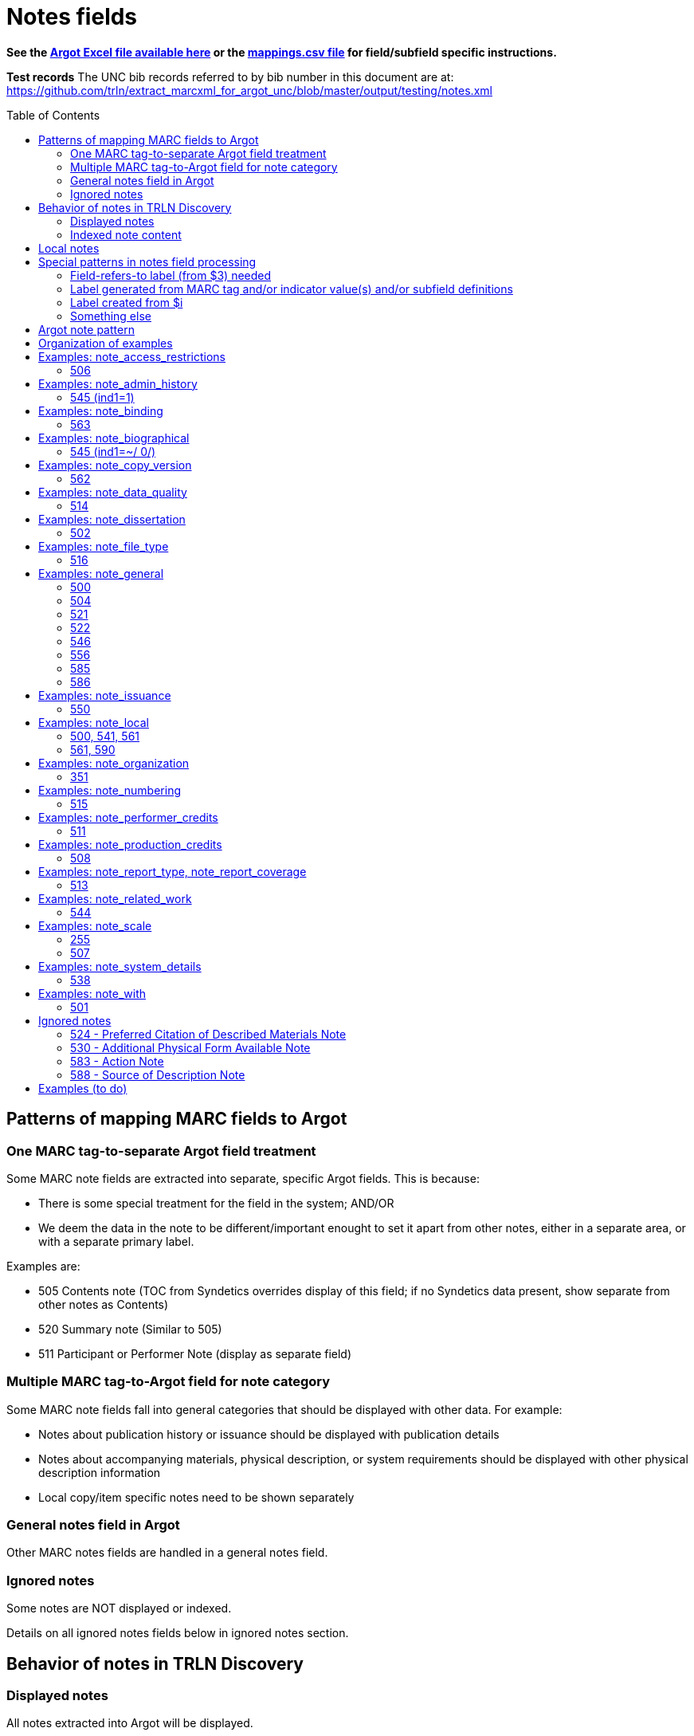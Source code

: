 :toc:
:toc-placement!:

= Notes fields

*See the https://github.com/trln/data-documentation/tree/master/argot[Argot Excel file available here] or the https://github.com/trln/data-documentation/blob/master/argot/_mappings.csv[mappings.csv file] for field/subfield specific instructions.*

*Test records*
The UNC bib records referred to by bib number in this document are at:
https://github.com/trln/extract_marcxml_for_argot_unc/blob/master/output/testing/notes.xml

toc::[]

== Patterns of mapping MARC fields to Argot
=== One MARC tag-to-separate Argot field treatment
Some MARC note fields are extracted into separate, specific Argot fields. This is because:

* There is some special treatment for the field in the system; AND/OR
* We deem the data in the note to be different/important enought to set it apart from other notes, either in a separate area, or with a separate primary label.

Examples are:

* 505 Contents note (TOC from Syndetics overrides display of this field; if no Syndetics data present, show separate from other notes as Contents)
* 520 Summary note (Similar to 505) 
* 511 Participant or Performer Note (display as separate field)

=== Multiple MARC tag-to-Argot field for note category
Some MARC note fields fall into general categories that should be displayed with other data. For example:

* Notes about publication history or issuance should be displayed with publication details
* Notes about accompanying materials, physical description, or system requirements should be displayed with other physical description information
* Local copy/item specific notes need to be shown separately

=== General notes field in Argot
Other MARC notes fields are handled in a general notes field.

=== Ignored notes
Some notes are NOT displayed or indexed.

Details on all ignored notes fields below in ignored notes section.

== Behavior of notes in TRLN Discovery
=== Displayed notes
All notes extracted into Argot will be displayed.

=== Indexed note content

* Note content is searchable in the keyword index.
* *Some note fields are NOT indexed.* These fields do not appear to meaningfully contribute to discovering the item described by the record and/or would introduce noise into the index and results sets
* Note labels and other parts of notes fields that contribute more noise than discoverability are NOT indexed.

== Local notes
It will be up to individual institutions to decide how their local notes (590) field data is mapped to the Argot `note_local` field.

In Endeca, we had the option of mapping this to either the non-indexed `Notes` property (using prepipeline data label `590`) or the `Indexed Notes` property (using prepipeline data label `590_indexed`).

The `note_local` field provides the same flexibility. 

== Special patterns in notes field processing
=== Field-refers-to label (from $3) needed
See https://github.com/trln/data-documentation/blob/master/argot/spec_docs/_subfield_3.adoc[spec document for $3] for more details. 

=== Label generated from MARC tag and/or indicator value(s) and/or subfield definitions
Data in some note fields looks very weird without a label. http://search.trln.org/search?id=UNCb1240038[Here's an example record in SearchTRLN]:

NOTES

- 1943-64. 1 v.
- No earlier abstracts published?
- Title varies slightly.
- (GL)


The same MARC field is often used to record different types of data, with indicator coding controlling the meaning of the field.

Some subfields are used to record data that needs its own label in order for the data (and its relationship to the rest of the data in the field) to make sense.

We should use the coding of the MARC data to display data to end users in a meaningful way.

*Each MARC field's indicators and subfields are defined separately, so this type of processing will be very field-specific.*

==== 521 example 1

 521 2 _ $a6-12$bMorgan Reynolds Incorporated

Without generating a label using the MARC tag and indicator coding, we end up with a cryptic note displayed:

 6-12 Morgan Reynolds Incorporated

Or we can meaningfully label/display the info:

 For grade(s): 6-12. (source: Morgan Reynolds Incorporated)


==== 521 example 2
 521 1 _ $aAdult.$bBrodart

Should be displayed:

 For age(s): Adult. (source: Brodart)

=== Label created from $i

[WARNING]
.$i is not always a label
=====================================================================
In the following fields, $i is a non-label data element: 

- 514
- 542
- 552
- 583
=====================================================================

=== Something else
Of course some fields are just weird and complicated.

One example is the 518 where you have the option of putting a natural language note in the $a. OR you can bust up the information into separately coded elements where the $p sort of functions as a label.

* May need $3 label
** b7832943a: 	518 _ _ $3CD 2$oRecorded$d2004 November,$pAuditorium (Chiesa) di San Salvatore a Rodengo, Brescia, Italy.
** b7832943a: 	518 _ _ $3CD 1$oRecorded$d2001 October,$pIstituo di musica Antica Academia Monte Regalis, Mondovi, Italy.
* If $a, treat like basic textual note
** b1200040a: 	518 _ _ $a"Recorded in the formerly monastic church of St. Ottilie in Möschenfeld near Munich. Date of recording, May, 1967."
* If any subfields occur after $a, remove them and throw in a space -- these are probably mis-coded and should be cleaned up in the data, but are pretty innocuous and seem easy-ish to deal with
** b8966892a: 	518 _ _ $aBroadcast$dFriday, November 18 (10:01-11:00 p.m. Est), on ABC.
* If no $a... $o 

== Argot note pattern

[source,javascript]
----
{
  "note_field_name":[
    {
      "label":"Label for the note",
      "value":"The displayed content of the note",
      "indexed_value":"The part of above value that should be indexed, if it is different from value",
      "indexed":"Boolean: true or false"
    }
  ]
}
----

* `label`: Optional. May be set from $3, $i, and/or MARC field tag + indicator values.
* `value`: *Required.* The note that will be displayed. If there is no `indexed_value` and `indexed` is not false, this is also the indexed note content.
* `indexed_value`: Optional. This should only be populated if:
** `indexed` == true; AND
** `indexed_value` needs to be different than `value`
* `indexed`: Optional. If not explicitly set, assumed to equal true. In other words, default assumption is that a note field will be indexed.

== Organization of examples

* Argot field
** MARC tag
*** Example from specific record
**** MARC
**** Argot 
**** Display (if there is anything notable to say/show)
**** Indexing/search (if there is anything notable to say/show)


== Examples: note_access_restrictions

Field is NOT indexed.

=== 506
==== UNCb4320053
===== MARC

[source]
----
506 1 _ $aAccess limited to UNC Chapel Hill-authenticated users.$fLimited to one (1) concurrent user
----

===== Argot

[source,javascript]
----
{
  "note_access_restrictions":[
    "Access limited to UNC Chapel Hill-authenticated users. Limited to one (1) concurrent user"
    ]
}
----

== Examples: note_admin_history

* Field is indexed

=== 545 (ind1=1)
==== UNCb5251752

===== MARC
[source]
-----
545 1 _ $aSpurlock-Neal Company started out as a drug store in Nashville, Tennessee in 1868, expanding later into a wholesale distributor of products from cough medicine and sarsaparilla to candies and syrups. By 1910, the company had become one of the largest retail druggists in the South.
-----

===== Argot
[source,javascript]
----
{
  "note_admin_history":[
      "Spurlock-Neal Company started out as a drug store in Nashville, Tennessee in 1868, expanding later into a wholesale distributor of products from cough medicine and sarsaparilla to candies and syrups. By 1910, the company had become one of the largest retail druggists in the South."
  ]
}
----

== Examples: note_binding

* Field is indexed

=== 563

==== UNCb8681679

===== MARC

[source]
----
563 _ _ $aPerfect bound softcover. Four-color offset lithography. Illustrated paper wrappers with flaps. Housed in foldout die-cut box with gold foil origami crane inserted into cover slot. Signed and numbered by the artist on book's front cover flap -- Description from$uhttp://vampandtramp.com/finepress/s/clarissa-sligh.html
----

===== Argot

[source,javascript]
----
{
  "note_binding":[
  {
    "value":"Perfect bound softcover. Four-color offset lithography. Illustrated paper wrappers with flaps. Housed in foldout die-cut box with gold foil origami crane inserted into cover slot. Signed and numbered by the artist on book's front cover flap -- Description from http://vampandtramp.com/finepress/s/clarissa-sligh.html"
  }
 ]
}
----

==== UNCb2559560

* Do NOT extract/map based on $5 See https://github.com/trln/data-documentation/blob/master/argot/spec_docs/_subfield_5.adoc[$5 spec doc] for details.

===== MARC
[source]
----
563 _ _ $aNLM copy bound in contemporary Cambridge-style binding.$5DNLM
----

===== Argot

*NONE*

==== UNCb4254290

* Label from $3

===== MARC

[source]
----
563 _ _ $aSome pages uncut.$3(Health Sciences Library, c. 1)
----

===== Argot

[source,javascript]
----
{
  "note_binding":[
    {
      "label":"(Health Sciences Library, c. 1):",
      "value":"Some pages uncut."
    }
  ]
}
----

== Examples: note_biographical

* Field is indexed

=== 545 (ind1=~/ 0/)
==== UNCb3784489

===== MARC
[source]
-----
545 _ _ $aEllen Walters, filmmaker, teacher, and anthropologist of Laurinburg, N.C., has produced and directed several documentary films on southern culture.
-----

===== Argot
[source,javascript]
----
{
  "note_biographical":[
      "Ellen Walters, filmmaker, teacher, and anthropologist of Laurinburg, N.C., has produced and directed several documentary films on southern culture."
  ]
}
----

== Examples: note_copy_version

* Field is not indexed

=== 562
==== UNCb7426360 mock

* Label from $3

===== MARC
[source]
-----
562 _ _ $3v. 2$aP. 140 is wrongly numbered 410.
-----

===== Argot
[source,javascript]
----
{
  "note_copy_version":[
      "v. 2: P. 140 is wrongly numbered 410."
  ]
}
----

===== Display

[NOTE]
====
I'm on the fence about where this belongs, though the `full display` column in the Argot fields.csv has it in "Other details > (item/copy-specific description cluster) > (no label)"

Separated out because I imagine this is something some institutions may want to treat differently.

It sometimes seems to be used for manifestation-level differences (i.e. all in a printing run would have same pagination error or advertisement included). However, sometimes it looks to be used for literal copy-specific notes (which would be local). 
====

== Examples: note_data_quality
=== 514
==== Complex processing rules

Produce a separate note with the label listed below for data in the given subfields.

* Attribute accuracy -- abc
* Logical consistency -- d
* Horizontal position accuracy -- fgh
* Vertical position accuracy -- ijk
* Cloud cover -- m
* Other data details -- euz

Insert ` -- ` (space hyphen hyphen space) between subfield values in all of the above *except* `Other data details`, where the subfield values should be separated by spaces only.

==== mock 1
From http://www.loc.gov/marc/bibliographic/bd514.html with a minor edit

===== MARC

[source]
----
514 _ _ $bEstimated to be 98.5%.$cVillage names compared to source map -- all match, therefore errors are possible only if source maps are incorrect.$dNode-to-line, line-to-area topological relationships maintained. Line and area attributes maintained. GRASS 4.0 program "v.support" checks topological relationships.$eAll incorporated limits shown on USGS quads were digitized.$fThe accuracy of this data is based upon the use of the source maps ... [subfield $f shortened in this example]$m8.42%
----

===== Argot

[source,javascript]
----
{
  "note_data_quality":[
    "Attribute accuracy: Estimated to be 98.5%. -- Village names compared to source map -- all match, therefore errors are possible only if source maps are incorrect.",
    "Logical consistency: Node-to-line, line-to-area topological relationships maintained. Line and area attributes maintained. GRASS 4.0 program \"v.support\" checks topological relationships.",
    "Other data details: All incorporated limits shown on USGS quads were digitized.",
    "Horizontal position accuracy: The accuracy of this data is based upon the use of the source maps ... [subfield $f shortened in this example]",
    "Cloud cover: 8.42%"
  ]
}
----

===== Suggested display
|====================
| Data quality: | Attribute accuracy: Estimated to be 98.5%. -- Village names compared to source map -- all match, therefore errors are possible only if source maps are incorrect.
| | Logical consistency: Node-to-line, line-to-area topological relationships maintained. Line and area attributes maintained. GRASS 4.0 program \"v.support\" checks topological relationships.
| | Other data details: All incorporated limits shown on USGS quads were digitized.
| | Horizontal position accuracy: The accuracy of this data is based upon the use of the source maps ... [subfield $f shortened in this example]
| | Cloud cover: 8.42%
|====================


==== mock 2
From http://www.loc.gov/marc/bibliographic/bd514.html

===== MARC

[source]
----
514 _ _ $aThe map layer that displays Special Feature Symbols shows the approximate location of small (less than 2 acres in size) areas of soils ... [subfield $a shortened in this example] $dQuarter quadrangles edited and joined internally and to surrounding quads. All known errors corrected.$eThe combination of spatial linework layer, Special Feature Symbols layer, and attribute data are considered a complete SSURGO dataset.$fThe actual on ground transition between the area represented by the Special Feature Symbol and the surrounding soils generally is very narrow with a well defined edge. The center of the feature area was compiled and digitized as a point. The same standards for compilation and digitizing used for line data were applied to the development of the Special Feature Symbols layer.
----

===== Argot

[source,javascript]
----
{
  "note_data_quality":[
    "Attribute accuracy: The map layer that displays Special Feature Symbols shows the approximate location of small (less than 2 acres in size) areas of soils ... [subfield $a shortened in this example]",
    "Logical consistency: Quarter quadrangles edited and joined internally and to surrounding quads. All known errors corrected.",
    "Other data details: The combination of spatial linework layer, Special Feature Symbols layer, and attribute data are considered a complete SSURGO dataset.",
    "Horizontal position accuracy: The actual on ground transition between the area represented by the Special Feature Symbol and the surrounding soils generally is very narrow with a well defined edge. The center of the feature area was compiled and digitized as a point. The same standards for compilation and digitizing used for line data were applied to the development of the Special Feature Symbols layer."
  ]
}
----

==== mock 3
From http://www.loc.gov/marc/bibliographic/bd514.html

===== MARC

[source]
----
514 _ _ $bApproximately 95%
----

===== Argot

[source,javascript]
----
{
  "note_data_quality":[
    "Attribute accuracy: Approximately 95%"
  ]
}
----

==== mock 4
From http://www.loc.gov/marc/bibliographic/bd514.html

===== MARC

[source]
----
514 _ _ $aHorizontal position accuracy 1-3 meters$fDifferential GPS$g3 meters$hStatic tests$iBar test$jOne foot$kBar check.
----

===== Argot

[source,javascript]
----
{
  "note_data_quality":[
    "Attribute accuracy: Horizontal position accuracy 1-3 meters",
    "Horizontal position accuracy: Differential GPS -- 3 meters -- Static tests",
    "Vertical position accuracy: Bar test -- One foot -- Bar check."
  ]
}
----

==== mock 5
From http://www.loc.gov/marc/bibliographic/bd514.html

===== MARC

[source]
----
514 _ _ $zCompleteness:$u<URI>
----

===== Argot

[source,javascript]
----
{
  "note_data_quality":[
    "Other data details: Completeness: <URI>"
  ]
}
----

==== UNCb4265192
===== MARC

[source]
----
514 _ _ $aNED has a resolution of one arc-second (approximately 30 meters) for the conterminous United States, Hawaii and a resolution of two arc-seconds for Alaska$g30 meters$uhttp://spatialnews.geocomm.com/whitepapers/sdts-demmap.pdf$zThe Spatial data and transfer standard mapping of the USGS digital elevation model.$uhttp://gisdata.usgs.net/NED/fgdcmetadata.asp$zNational elevation dataset FGDC compliant metadata.
----

===== Argot

[source,javascript]
----
{
  "note_data_quality":[
    "Attribute accuracy: NED has a resolution of one arc-second (approximately 30 meters) for the conterminous United States, Hawaii and a resolution of two arc-seconds for Alaska",
    "Horizontal position accuracy: 30 meters",    
    "Other data details: http://spatialnews.geocomm.com/whitepapers/sdts-demmap.pdf The Spatial data and transfer standard mapping of the USGS digital elevation model. http://gisdata.usgs.net/NED/fgdcmetadata.asp National elevation dataset FGDC compliant metadata."
  ]
}
----

==== UNCb8346897
===== MARC

[source]
----
514 _ _ $zConforms To:$eCombined Arms Research Library Digital Library
----

===== Argot

[source,javascript]
----
{
  "note_data_quality":[
    "Other data details: Conforms To: Combined Arms Research Library Digital Library"
  ]
}
----

==== UNCb6855640
===== MARC

[source]
----
514 _ _ $aThe attribute accuracy is unknown.$dNo duplicate features are present.$eAfter processing, the data set is checked for number of records, attribute names, and values compared with source materials.
----

===== Argot

[source,javascript]
----
{
  "note_data_quality":[
    "Attribute accuracy: The attribute accuracy is unknown.",
    "Logical consistency: No duplicate features are present.",
    "Other data details: After processing, the data set is checked for number of records, attribute names, and values compared with source materials."
  ]
}
----

== Examples: note_dissertation
=== 502
==== Complex processing rules
*See _Shift off subfield list before further processing_ section of https://github.com/trln/data-documentation/blob/master/argot/spec_docs/_subfield_6.adoc[$6 spec sheet]*

===== Punctuation provision rules for building field value from component subfields (i.e. when there are subfields other than a present)

* Precede all non-initial subfield values except $d with `--`
* Precede non-initial $d with `, ` (comma space)

===== Logic

* If first subfield is a...
** If there are no other subfields (b,c,d,g, or o)
*** Take contents of $a.
*** See UNCb9058990 example below.
** And it is followed by subfields b,c,d,g, or o
*** Build note field from all extractable subfield elements present, following punctuation provision rules.
*** See mock example below.
* If first subfield is b or g
** Build note field from all subfield elements present, following punctuation provision rules.
** See UNCb7386333 and UNCb1511334 examples below.
* Else...
** Provide fake $b value "Thesis/dissertation" to use at beginning of field
** Build note field from all subfield elements present, following punctuation provision rules
** See UNCb6856070 example below.

==== UNC mock example
===== MARC

[source]
----
502 _ _ $aThesis$bPh.D$cUniversity of North Carolina at Chapel Hill.
----

===== Argot
[source,javascript]
----
{
  "note_dissertation":[
      "Thesis--Ph.D--University of North Carolina at Chapel Hill."
  ]
}
----

==== UNCb9058990

===== MARC
[source]
----
502 _ _ $aThesis (Ph. D.)--University of Lancaster, Lancashire, England.
----

===== Argot

[source,javascript]
----
{
  "note_dissertation":[
      "Thesis (Ph. D.)--University of Lancaster, Lancashire, England."
  ]
}
----

==== UNCb7386333

===== MARC

[source]
----
502 _ _ $gRecital document$bMaster of Music in Performance and Vocal Pedagogy$cUniversity of Texas at San Antonio$d2012.
----

===== Argot

[source,javascript]
----
{
  "note_dissertation":[
      "Recital document--Master of Music in Performance and Vocal Pedagogy--University of Texas at San Antonio, 2012."
  ]
}
----

==== UNCb1511334

===== MARC
[source]
----
502 _ _ $bPh. D.$cUniversity of North Carolina$d1976
----

===== Argot

[source,javascript]
----
{
  "note_dissertation":[
      "Ph. D.--University of North Carolina, 1976"
  ]
}
----

==== UNCb6856070
===== MARC

[source]
----
502 _ _ $cBremen International Graduate School of Social Sciences$d2008
----

===== Argot

[source,javascript]
----
{
  "note_dissertation":[
      "Thesis/dissertation--Bremen International Graduate School of Social Sciences, 2008"
  ]
}
----

== Examples: note_file_type

* Field is NOT indexed

=== 516

==== UNCb3511387

* No label provided

===== MARC

[source]
----
516 8 _ $aISO 9660 format; data files in dBase format; text files in ASCII format
----

===== Argot

[source,javascript]
----
{
  "note_file_type":[
    "ISO 9660 format; data files in dBase format; text files in ASCII format"
    ]
}
----

==== UNCb4829326

* Label provided

===== MARC

[source]
----
516 _ _ $aPDF
----

===== Argot

[source,javascript]
----
{
  "note_file_type":[
    "PDF"
    ]
}
----

== Examples: note_general
=== 500

[NOTE]
====
500 is mapped to `note_general` if it lacks a whitelisted $5 value for the institution creating the Argot.
====

==== UNCb1055018
===== MARC
[source]
----
500 _ _ $a"This edition is limited to 750 copies, and the type has been distributed."
----

===== Argot
[source,javascript]
----
{
  "note_general":[
    {
      "value":"\"This edition is limited to 750 copies, and the type has been distributed.\""
    }
  ]
}


----

==== UNCb1004068
===== MARC

[source]
----
500 _ _ $aTranslation is based on a photocopy of the original MS. in the Library of Pembroke College, Oxford.
500 _ _ $a"Published under the auspices of the Library of the New York Academy of Medicine."
500 _ _ $3c. 1$aInscribed: "Benson R. Wilcox"--Fly leaf.$5NcU-H
541 _ _ $aPresented by Benson R. Wilcox$c(Gift :$d2010 :$fHealth Sciences Library,$3c. 1)
561 _ _ $3c. 1$aBookplate: "Ex Libris Benson R. Wilcox M.D."--Inside front cover.$5NcU-H
----

===== Argot
[source,javascript]
----
{
  "note_general":[
    {
      "value":"Translation is based on a photocopy of the original MS. in the Library of Pembroke College, Oxford."
    },
    {
      "value":"\"Published under the auspices of the Library of the New York Academy of Medicine.\""
    }
    ]
    }

----

=== 504

[IMPORTANT]
====
*Processing rule*

If $b is present, prepend "Number of references: " to its value.
====

==== UNCb4706138
===== MARC

[source]
----
504 _ _ $b36 references.
----

===== Argot

[source,javascript]
----
{
  "note_general":[
    {
      "value":"Number of references: 36 references.",
      "indexed":"false"
    }
  ]
}
----

==== UNCb2019098
===== MARC

[source]
----
504 _ _ $aBibliography : p. 81-83.$b52.
----

===== Argot
[source,javascript]
----
{
  "note_general":[
    {
      "value":"Bibliography : p. 81-83. Number of references: 52.",
      "indexed":"false"
    }
  ]
}
----

=== 521

==== Complex processing rules

*Provide label based on value of indicator 1.*

[%header,cols=2*]
|====================
| i1 value | label value
| blank | For audience(s):
| 0 | For grade(s):
| 1 | For age(s):
| 2 | For grade(s):
| 3 | For audience(s):
| 4 | For audience(s):
| 8 | LABEL NOT PROVIDED
|====================

*Separate repeated $a values with `; ` (semicolon space)* +
See UNCb3388632 below

*Create parenthetical source statement from $b value if present* +
See UNCb6569074, UNCb5764837 examples below.

*Create label from $3 value if present*

*Field is NOT indexed.*

==== UNCb1301072

* No label (i1=8)

===== MARC

[source]
----
521 8 _ $a"The professional bulletin for Army engineers."
----

===== Argot

[source,javascript]
----
{
  "note_general":[
    {
      "value":"\"The professional bulletin for Army engineers.\"",
      "indexed":"false"
    }
  ]
}
----

==== UNCb6569074

* Label based on indicator
* Source statement from $b

===== MARC

[source]
----
521 _ _ $aScholarly & Professional$bIEEE Computer Society Press
----

===== Argot

[source,javascript]
----
{
  "note_general":[
    {
      "label":"For audience(s):",
      "value":"Scholarly & Professional (source: IEEE Computer Society Press)",
      "indexed":"false"
    }
  ]
}
----

==== UNCb6424285

* Label based on indicator

===== MARC

[source]
----
521 0 _ $a4.5.
----

===== Argot

[source,javascript]
----
{
  "note_general":[
    {
      "label":"For grade(s):",
      "value":"4.5.",
      "indexed":"false"
    }
  ]
}
----

==== UNCb3731759 mock

* Label based on indicator

===== MARC

[source]
----
521 1 _ $a3 to 7.$3workbook:
----

===== Argot

[source,javascript]
----
{
  "note_general":[
    {
      "label":"Workbook: For age(s):",
      "value":"3 to 7.",
      "indexed":"false"
    }
  ]
}
----

==== UNCb5764837

* Label based on indicator
* Source statement from $b

===== MARC

[source]
----
521 2 _ $a7-12.$bBrodart
----

===== Argot

[source,javascript]
----
{
  "note_general":[
    {
      "label":"For grade(s):",
      "value":"7-12. (source: Brodart)",
      "indexed":"false"
    }
  ]
}
----

==== UNCb3388632

* Label based on indicator

===== MARC

[source]
----
521 3 _ $aOlder adults$ayounger persons with disabilities.
----

===== Argot

[source,javascript]
----
{
  "note_general":[
    {
      "label":"For audience(s):",
      "value":"Older adults; younger persons with disabilities.",
      "indexed":"false"
    }
  ]
}
----

=== 522

==== UNCb8954715a

===== MARC

[source]
----
522 8 _ $a"The non-OECD countries in this report comprise ... central and Eastern European countries (CEECs), major New Indepenent States (NIS), and China, Brazil, and India ..."
----

===== Argot

[source,javascript]
----
{
  "note_general":[
    {
      "value":"\"The non-OECD countries in this report comprise ... central and Eastern European countries (CEECs), major New Indepenent States (NIS), and China, Brazil, and India ...\""
    }
  ]
}
----

==== UNCb8954715

* label not provided (i1=8)

===== MARC

[source]
----
522 8 _ $a"The non-OECD countries in this report comprise ... central and Eastern European countries (CEECs), major New Indepenent States (NIS), and China, Brazil, and India ..."
----

===== Argot

[source,javascript]
----
{
  "note_general":[
    {
      "value":"\"The non-OECD countries in this report comprise ... central and Eastern European countries (CEECs), major New Indepenent States (NIS), and China, Brazil, and India ...\""
    }
  ]
}
----

=== 546

==== UNCb8420259a

* label provided (i1=blank)

===== MARC

[source]
----
522 _ _ $aAsia-Pacific ; Africa ; Near East ; Americas ; Europe ; Argentina ; Uruguay ; Brazil ; Chile ; Peru.
----

===== Argot

[source,javascript]
----
{
  "note_general":[
    {
      "label":"Geographic coverage:",
      "value":"Asia-Pacific ; Africa ; Near East ; Americas ; Europe ; Argentina ; Uruguay ; Brazil ; Chile ; Peru."
    }
  ]
}
----

==== UNCb5753246

===== MARC

[source]
----
500 _ _ $aIncludes index.
546 _ _ $3Text$aLatin
546 _ _ $3Introduction and notes$aGerman
----

===== Argot

[source,javascript]
----
{
  "note_general":[
    {
      "value":"Includes index."
    },
    {
      "label":"Text:",
      "value":"Latin"
    },
    {
      "label":"Introduction and notes:",
      "value":"German"
    }
  ]
}
----

=== 556

* Values from this field are NOT indexed

==== UNCb4430475

* Label provided

===== MARC

[source]
----
556 _ _ $aIPEDS peer analysis system user manual, self guided tutorials.
----

===== Argot

[source,javascript]
----
{
  "note_general":[
     {
       "label":"Documentation:",
       "value":"IPEDS peer analysis system user manual, self guided tutorials.",
       "indexed":"false"
     }
    ]
}
----

==== UNCb3226895

* Label not provided

===== MARC

[source]
----
556 8 _ $aAccompanied by user's manual (in English and French). Title on manual: Mayer international auction records on CD-ROM.
----

===== Argot

[source,javascript]
----
{
  "note_general":[
    {
      "value":"Accompanied by user's manual (in English and French). Title on manual: Mayer international auction records on CD-ROM.",
      "indexed":"false"
    }
  ]
}
----

=== 585

==== UNCb4794350

* Label from $3

===== MARC

[source]
----
585 _ _ $3Paintings, calligraphies, seal carvings$aExhibited: University Museum and Art Gallery, The University of Hong Kong, sponsored by Mr. Frankie W., October 29, 2004-December 9, 2004.
----

===== Argot

[source,javascript]
----
{
  "note_general":[
    {
      "label":"Paintings, calligraphies, seal carvings:",
      "value":"Exhibited: University Museum and Art Gallery, The University of Hong Kong, sponsored by Mr. Frankie W., October 29, 2004-December 9, 2004."
    }
  ]
}
----

==== UNCb9057170

* No label

===== MARC

[source]
----
585 _ _ $a"Published in conjunction with the exhibition Wiener Werkstätte 1903-1932 : the luxury of beauty, Neue Galerie New York, October 26, 2017-January 29, 2018" (title page verso).
----

===== Argot

[source,javascript]
----
{
  "note_general":[
    {
      "value":"\"Published in conjunction with the exhibition Wiener Werkstätte 1903-1932 : the luxury of beauty, Neue Galerie New York, October 26, 2017-January 29, 2018\" (title page verso)."
    }
  ]
}
----

=== 586

==== UNCb4336828
===== MARC

[source]
----
586 _ _ $aAcademy Awards, 2003: Best Documentary, Features (Michael Moore, Michael Donovan)
586 _ _ $aCannes Film Festival, 2002: 55th Anniversary Prize (Michael Moore)
----

===== Argot

[source,javascript]
----
{
  "note_general":[
    {
      "value":"Academy Awards, 2003: Best Documentary, Features (Michael Moore, Michael Donovan)"
    },
    {
      "value":"Cannes Film Festival, 2002: 55th Anniversary Prize (Michael Moore)"
    }
  ]
}
----

==== UNCb7672018
===== MARC

[source]
----
586 _ _ $6880-05$3Ana$aDai 150-kai Akutagawa-shō, 2014
----

===== Argot

[source,javascript]
----
{
  "note_general":[
    {
      "label":"Ana:",
      "value":"Dai 150-kai Akutagawa-shō, 2014"
    }
  ]
}
----

== Examples: note_issuance
=== 550
==== UNCb234211
===== MARC

[source]
----
245 0 0 $aAmerican birds$h[serial].
260 _ _ $a[New York,$bNational Audubon Society]
550 _ _ $aVols. for <Feb.-June 1971> published by the National Audubon Society in collaboration with the U.S. Fish and Wildlife Service.
----

===== Argot

[source,javascript]
----
{
  "note_issuance":[
      "Vols. for <Feb.-June 1971> published by the National Audubon Society in collaboration with the U.S. Fish and Wildlife Service."
    ]
}
----

===== Display suggestion
*American birds [serial].* +
[New York, National Audubon Society] +

*OTHER DETAILS* +
[New York, National Audubon Society] +
Vols. for <Feb.-June 1971> published by the National Audubon Society in collaboration with the U.S. Fish and Wildlife Service.

== Examples: note_local
=== 500, 541, 561
*500* is mapped to `note_local` if whitelisted $5 for institution creating Argot is present.

*541* is always mapped to `note_local`. This field has many elements and their use is not well-standardized. Rules for mapping this field are assumed to be completely institution-specific. 

*561* is always mapped to `note_local` if not coded as private.

500 and 561 are very simple MARC fields, so there's a default mapping specified for these. Institutions can customize this if necessary. 

==== UNCb1004068
===== MARC

[source]
----
500 _ _ $aTranslation is based on a photocopy of the original MS. in the Library of Pembroke College, Oxford.
500 _ _ $a"Published under the auspices of the Library of the New York Academy of Medicine."
500 _ _ $3c. 1$aInscribed: "Benson R. Wilcox"--Fly leaf.$5NcU-H
541 _ _ $aPresented by Benson R. Wilcox$c(Gift :$d2010 :$fHealth Sciences Library,$3c. 1)
561 _ _ $3c. 1$aBookplate: "Ex Libris Benson R. Wilcox M.D."--Inside front cover.$5NcU-H
----

===== Argot
[source,javascript]
----
{
  "note_local":[
    {
      "label":"c. 1",
      "value":"Inscribed: \"Benson R. Wilcox\"--Fly leaf."
    },
    {
      "label":"Source of acquisition",
      "value":"Presented by Benson R. Wilcox (Gift : 2010 : Health Sciences Library, c. 1)",
      "indexed_value":"Presented by Benson R. Wilcox"
    },
    {
      "label":"Ownership history: c. 1",
      "value":"Bookplate: \"Ex Libris Benson R. Wilcox M.D.\"--Inside front cover."
    }
  ]
}
----

=== 561, 590
*561* is *never* mapped to Argot if it is coded as private.

*590* is always mapped to `note_local`. A default mapping is specified, assuming the local field use has a simple structure and the contents should be indexed.

==== UNCb5260735
_I don't know why our rare books catalogers have added what basically amount to duplicate 590 notes. I'm flagging this as a long-term data cleanup project for UNC._

===== MARC

[source]
----
561 0 _ $aGift of Ralph Falls, 6/25/97.
590 _ _ $aRBC PQ4315.58 .R7 1896 c. 1: RBC: Bound in ivory paper yapp fore-edges deckle edges notations and markings throughout.
590 _ _ $aRBC: Bound in ivory paper; yapp fore-edges; deckle edges; notations and markings throughout.
----

===== Argot
[source,javascript]
----
{
  "note_local":[
    {
      "value":"RBC PQ4315.58 .R7 1896 c. 1: RBC: Bound in ivory paper yapp fore-edges deckle edges notations and markings throughout."
    },
    {
      "value":"RBC: Bound in ivory paper; yapp fore-edges; deckle edges; notations and markings throughout."
    }
  ]
}
----

== Examples: note_organization

=== 351
==== UNCb6351954
===== MARC

[source]
----
351 _ _ $3Publications and correspondence$aOrganized into two groups: Publications. Correspondence.$bChronological arrangement within group.
----

===== Argot

[source,javascript]
----
{
  "note_organization":[
    "Publications and correspondence: Organized into two groups: Publications. Correspondence. Chronological arrangement within group."
    ]
}
----

== Examples: note_numbering

=== 515
==== UNCb1269140
===== MARC

[source]
----
515 _ _ $aIssues for 1863-1950 have no vol. numbering but constitute v. 1-85.
515 _ _ $aVol. 102 issued in 2 pts.
----

===== Argot

[source,javascript]
----
{
  "note_numbering":[
    "Issues for 1863-1950 have no vol. numbering but constitute v. 1-85.",
    "Vol. 102 issued in 2 pts."
    ]
}
----

== Examples: note_performer_credits
=== 511
==== UNCb1193204
===== MARC

[source]
----
511 0 _ $aJoan Sutherland, soprano; Marilyn Horne, contralto; Joseph Rouleau, bass; with other soloists; London Symphony Orchestra; Richard Bonynge, conductor.
----

===== Argot
[source,javascript]
----
{
  "note_performer_credits":[
    {
      "value":"Joan Sutherland, soprano; Marilyn Horne, contralto; Joseph Rouleau, bass; with other soloists; London Symphony Orchestra; Richard Bonynge, conductor."
    }
  ]
}
----

==== UNCb1709125
===== MARC

[source]
----
511 1 _ $aBela Lugosi, David Manners, Helen Chandler, Edward Van Sloan, Dwight Frye, Frances Dade.
----

===== Argot
[source,javascript]
----
{
  "note_performer_credits":[
    {
      "label":"Cast",
      "value":"Bela Lugosi, David Manners, Helen Chandler, Edward Van Sloan, Dwight Frye, Frances Dade."
    }
  ]
}
----

== Examples: note_production_credits
=== 508
==== UNCb5311776
===== MARC

[source]
----
245 0 0 $aForbidden Hollywood collection.$nVol. 1$h[videorecording].
505 0 _ $aDisc one. Baby face [prerelease version] / Warner Bros. Pictures, Inc. & the Vitaphone Corp. present ; directed by Alfred E. Green ; screen play by Gene Markey & Kathryn Scola ; story by Mark Canfield ; [produced by William LeBaron, Raymond Griffith] (1933, 76 min) ; Baby face [original theatrical release] / Warner Bros. Pictures, Inc. & the Vitaphone Corp. present ; directed by Alfred E. Green ; screen play by Gene Markey & Kathryn Scola ; story by Mark Canfield (1933, 72 min) -- Disc two. Red-headed woman / Metro-Goldwyn-Mayer presents ; directed by Jack Conway ; from the book by Katharine Brush ; screen play by Anita Loos ; [produced by Albert Lewin, Irving Thalberg ; additional writing by F. Scott Fitzgerald] (1932, 79 min.) -- Waterloo bridge / Carl Laemmle presents ; produced by Carl Laemmle, Jr. ; Universal Pictures Corp. ; from the stage play by Robert E. Sherwood ; adaptation and added dialogue, Benn Levy ; screen play, Tom Reed ; directed by James Whale (1931, 81 min.).
508 _ _ $aBaby face: editing, Howard Bretherton ; photography, James Van Trees.
508 _ _ $aRed-headed woman: photography, Harold Rosson ; editing, Blanche Sewell.
508 _ _ $aWaterloo Bridge: cinematographer, Arthur Edeson ; editor, Clarence Kolster, Maurice Pivar ; music, Val Burton.
----

===== Argot
[source,javascript]
----
{
  "note_production_credits":[
    "Baby face: editing, Howard Bretherton ; photography, James Van Trees."
    "Red-headed woman: photography, Harold Rosson ; editing, Blanche Sewell."
    "Waterloo Bridge: cinematographer, Arthur Edeson ; editor, Clarence Kolster, Maurice Pivar ; music, Val Burton."
  ]
}
----

== Examples: note_report_type, note_report_coverage
=== 513
==== UNCb3661373
===== MARC

[source]
----
245 1 0 $aTheory and modeling of atmospheric turbulence /$cC.M. Tchen ; prepared for George C. Marshall Space Flight Center.
260 _ _ $aWashington, D.C. :$bNational Aeronautics and Space Administration, Scientific and Technical Information Office ;$a[Springfield, Va. :$bFor sale by National Technical Information Service],$c1984.
300 _ _ $a2 v. :$bill. ;$c28 cm.
500 _ _ $a"February 1984"--Pt. 1.
500 _ _ $a"August 1984"--Pt. 2.
513 _ _ $aContractor report.$bSept 1, 1981-Aug 31, 1982 (pt. 1)
513 _ _ $aContractor report.$bSept 1, 1982-Aug 31, 1983 (pt. 2)
----

===== Argot

[source,javascript]
----
{
  "note_report_type":[
    "Contractor report."
    ],
  "note_report_coverage":[
    "Sept 1, 1981-Aug 31, 1982 (pt. 1)",
    "Sept 1, 1982-Aug 31, 1983 (pt. 2)"
  ]
}
----

===== Display suggestion
*Theory and modeling of atmospheric turbulence* +
C.M. Tchen ; prepared for George C. Marshall Space Flight Center. +
Washington, D.C. : National Aeronautics and Space Administration, Scientific and Technical Information Office ; [Springfield, Va. : For sale by National Technical Information Service], 1984.

*OTHER DETAILS* +
Washington, D.C. : National Aeronautics and Space Administration, Scientific and Technical Information Office ; [Springfield, Va. : For sale by National Technical Information Service], 1984. +
*Report covers:* Sept 1, 1981-Aug 31, 1982 (pt. 1) +
*Report covers:* Sept 1, 1982-Aug 31, 1983 (pt. 2)


*Physical description:* 2 v. : ill. ; 28 cm. +
*Type of report:* Contractor report.

*Notes:* +
"February 1984"--Pt. 1. +
"August 1984"--Pt. 2.

==== UNCb2372593
===== MARC

[source]
----
513 _ _ $aIn house.
----

===== Argot

[source,javascript]
----
{
  "note_report_type":[
    "In house."
    ]
}
----

==== UNCb3405558
===== MARC

[source]
----
513 _ _ $bJanuary - March 1983.
----

===== Argot

[source,javascript]
----
{
  "note_report_coverage":[
    "January - March 1983."
  ]
}
----

== Examples: note_related_work

=== 544
==== UNCb2364073

* No label provided
* Indexed portion different from display portion

===== MARC

[source]
----
544 _ _ $dSee also James Ritchie Sparkman books (#2732);$dSparkman family papers (#2791) at the$aSouthern Historical Collection, University of North Carolina at Chapel Hill.
544 _ _ $dSee also W.E. Sparkman account book at the$aSouth Caroliniana Library, University of South Carolina.
----

===== Argot

[source,javascript]
----
{
  "note_related_work":[
    {
      "value":"See also James Ritchie Sparkman books (#2732); Sparkman family papers (#2791) at the Southern Historical Collection, University of North Carolina at Chapel Hill.",
      "indexed_value":"See also James Ritchie Sparkman books (#2732); Sparkman family papers (#2791) at the"
    },
    {
      "value":"See also W.E. Sparkman account book at the South Caroliniana Library, University of South Carolina.",
      "indexed_value":"See also W.E. Sparkman account book at the"
    }
  ]
}
----

==== UNCb6466285

* Nothing from field is indexed.
* No label provided

===== MARC

[source]
----
544 _ _ $aThe North Carolina Collection Photographic Archives, University of North Carolina at Chapel Hill, holds many collections with images relating to the history of the University of North Carolina at Chapel Hill.
----

===== Argot

[source,javascript]
----
{
  "note_related_work":[
    {
      "value":"The North Carolina Collection Photographic Archives, University of North Carolina at Chapel Hill, holds many collections with images relating to the history of the University of North Carolina at Chapel Hill.",
      "indexed":"false"
    }
  ]
}
----

==== UNCb7335781

* Label provided based on indicator value
* Indexed portion different from display portion

===== MARC

[source]
----
544 1 _ $dWilliam R. Ferris Collection, #20367 in the,$aSouthern Folklife Collection, University of North Carolina at Chapel Hill.
----

===== Argot

[source,javascript]
----
{
  "note_related_work":[
    {
      "label":"Related materials:",
      "value":"William R. Ferris Collection, #20367 in the, Southern Folklife Collection, University of North Carolina at Chapel Hill.",
      "indexed_value":"William R. Ferris Collection, #20367 in the,"
    }
  ]
}
----

==== UNCb7335781 mock

* Label provided based on indicator value AND $3 value
* Indexed portion different from display portion

===== MARC

[source]
----
544 1 _ $3Documents from 1970s$dWilliam R. Ferris Collection, #20367 in the,$aSouthern Folklife Collection, University of North Carolina at Chapel Hill.
----

===== Argot

[source,javascript]
----
{
  "note_related_work":[
    {
      "label":"Documents from 1970s: Related materials:",
      "value":"William R. Ferris Collection, #20367 in the, Southern Folklife Collection, University of North Carolina at Chapel Hill.",
      "indexed_value":"William R. Ferris Collection, #20367 in the,"
    }
  ]
}
----

== Examples: note_scale
=== 255
==== UNC1998984
===== MARC

[source]
----
255 _ _ $aScale [3 cm. per degree]$d(Zones -18⁰ to -33⁰, -31⁰ to -46⁰, -44⁰ to 59⁰, -57⁰ to -72⁰, -69⁰ to -84⁰ ;$eeq. 1875)
----

===== Argot
[source,javascript]
----
{
  "note_scale":[
      "Scale [3 cm. per degree] (Zones -18⁰ to -33⁰, -31⁰ to -46⁰, -44⁰ to 59⁰, -57⁰ to -72⁰, -69⁰ to -84⁰ ; eq. 1875)"
  ]
}
----

=== 507
==== UNCb3366168
===== MARC

[source]
----
507 _ _ $aScale 1:100,000;$b1 cm. = 1 kilometer.
----

===== Argot
[source,javascript]
----
{
  "note_scale":[
      "Scale 1:100,000; 1 cm. = 1 kilometer."
  ]
}
----

== Examples: note_system_details

* Field is NOT indexed

=== 538

==== UNCb7177098

* Set label from $3 and $i values (both present)

===== MARC

[source]
----
538 _ _ $3v.1-2$iDigital master conforms to:$aBenchmark for Faithful Digital Reproductions of Monographs and Serials. Version 1. Digital Library Federation, December 2002$uhttp://www.diglib.org/standards/bmarkfin.htm
----

===== Argot

[source,javascript]
----
{
  "note_system_details":[
    "v.1-2: Digital master conforms to: Benchmark for Faithful Digital Reproductions of Monographs and Serials. Version 1. Digital Library Federation, December 2002 http://www.diglib.org/standards/bmarkfin.htm"
    ]
}
----

==== UNCb7469525

* Set label from $3

===== MARC

[source]
----
538 _ _ $3Videodisc$aDVD; stereo. or 5.1 surround.
----

===== Argot

[source,javascript]
----
{
  "note_system_details":[
    "Videodisc: DVD; stereo. or 5.1 surround."
    ]
}
----

==== UNCb3512702

* No label

===== MARC

[source]
----
538 _ _ $aSystem requirements for accompanying computer disc: IBM comatible PC; CD-ROM player and drive.
----

===== Argot

[source,javascript]
----
{
  "note_system_details":[
    "System requirements for accompanying computer disc: IBM comatible PC; CD-ROM player and drive."
    ]
}
----

== Examples: note_with
=== 501
==== UNCb1193620
_There are notes in this record other than the one(s) shown here_

===== MARC
[source]
-----
501 _ _ $aBound with: United States. Congress. Committee on Labor and Public Welfare. Subcommittee on Labor. Legislative history of the coverage of nonprofit hospitals under the National labor relations act, 1974, Public law 93-360 (S. 3203).
-----

===== Argot
[source,javascript]
----
{
  "note_with":[
      "Bound with: United States. Congress. Committee on Labor and Public Welfare. Subcommittee on Labor. Legislative history of the coverage of nonprofit hospitals under the National labor relations act, 1974, Public law 93-360 (S. 3203)."
  ]
}
----

===== Display

[NOTE]
====
I'm on the fence about where this belongs.

It sort of makes sense with "This item includes".

It also sort of makes sense with physical description details or general notes.

It also seems like the kind of thing that institutions might want to display in different ways, which is a main reason I pulled it out as a separate, specific note field. 
====

== Ignored notes
=== 524 - Preferred Citation of Described Materials Note
UNC catalog use = 23 fields

Field has been around since at least 2008 (and not updated since)

Users unlikely to look in full record to find out the preferred way to cite something. Also, we don't know what citation format they are being required to use.

Does not add to retrieval/discovery

=== 530 - Additional Physical Form Available Note
=== 583 - Action Note
=== 588 - Source of Description Note
b1296969a	588 _ _ $aDescription based on: Vol. 16, no. 8 (Aug. 1971); title from cover.
b1311160a	588 _ _ $aLatest issue consulted: Vol. 35, no. 1 (winter 2001) surrogate.

== Examples (to do) 

b2415252a	535 1 _ $aDiocesan Library, Episcopal Diocese of Western North Carolina,$bP. O. Box 368, Black Mountain, N.C. 28711.

b2020885a	535 1 _ $aNational Archives and Records Administration$cUSA

b4014115a	535 2 _ $aChurch of Jesus Christ of the Latter-day Saints. Family History Center, Greensboro, N.C.$3Microfilm

b3616660a	567 _ _ $aSamples from 319 quadrangles (1 degree x 2 degrees) beginning in 1976 and ending in 1980; four main sample types represented: stream sediment, soil, surface water, and ground water. Each sample analyzed for uranium and as many as 58 other elements including sulfate.

b5250152a	567 8 _ $aThe Protocol for Assessing Community Excellence in Environmental Health (PACE EH) offers local health officials guidance in conducting a community-based environmental health assessment and creating an accurate and verifiable profile of the community's environmental health status. The process is designed to improve decision making by taking a collaborative community-based approach to generating an action plan that is based on a set of priorities that reflect both an accurate assessment of local environmental health status and an understanding of public values and priorities. The methodology takes the user through a series of tasks to engage the public, collect necessary and relevant information related to community environmental health concerns, rank issues, and set local priorities for action. At the heart are three core processes: developing new relationships with community stakeholders, expanding understanding about the relationship between human health and the state of the environment, and redefining a leadership role for public health officials in environmental health.

